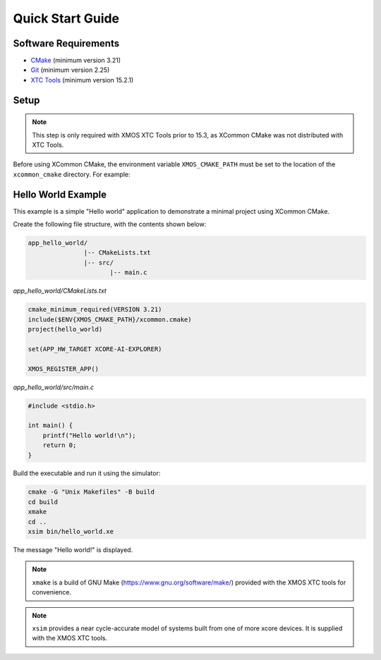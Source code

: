 Quick Start Guide
-----------------

.. _`software-requirements`:

Software Requirements
^^^^^^^^^^^^^^^^^^^^^

- `CMake <https://cmake.org>`__ (minimum version 3.21)
- `Git <https://git-scm.com>`__ (minimum version 2.25)
- `XTC Tools <https://www.xmos.com/software-tools>`__ (minimum version 15.2.1)

Setup
^^^^^

.. Note:: This step is only required with XMOS XTC Tools prior to 15.3, as XCommon CMake was not
   distributed with XTC Tools.

Before using XCommon CMake, the environment variable ``XMOS_CMAKE_PATH`` must be set to the location of
the ``xcommon_cmake`` directory. For example:

.. tab:: MacOS and Linux

    .. code-block:: console

       # MacOS and Linux
       export XMOS_CMAKE_PATH=/home/user/xcommon_cmake

.. tab:: Windows

    .. code-block:: console

       # Windows
       set XMOS_CMAKE_PATH=C:\Users\user\xcommon_cmake

Hello World Example
^^^^^^^^^^^^^^^^^^^

This example is a simple "Hello world" application to demonstrate a minimal project using XCommon CMake.

Create the following file structure, with the contents shown below:

.. code-block::

    app_hello_world/
                   |-- CMakeLists.txt
                   |-- src/
                          |-- main.c

`app_hello_world/CMakeLists.txt`

.. code-block:: cmake

    cmake_minimum_required(VERSION 3.21)
    include($ENV{XMOS_CMAKE_PATH}/xcommon.cmake)
    project(hello_world)

    set(APP_HW_TARGET XCORE-AI-EXPLORER)

    XMOS_REGISTER_APP()

`app_hello_world/src/main.c`

.. code-block:: c

    #include <stdio.h>

    int main() {
        printf("Hello world!\n");
        return 0;
    }

Build the executable and run it using the simulator:

.. code-block:: console

    cmake -G "Unix Makefiles" -B build
    cd build
    xmake
    cd ..
    xsim bin/hello_world.xe

The message "Hello world!" is displayed.

.. Note:: ``xmake`` is a build of GNU Make (https://www.gnu.org/software/make/) provided with the XMOS XTC tools for convenience.

.. Note:: ``xsim`` provides a near cycle-accurate model of systems built from one of more xcore devices. It is supplied with the XMOS XTC tools.
